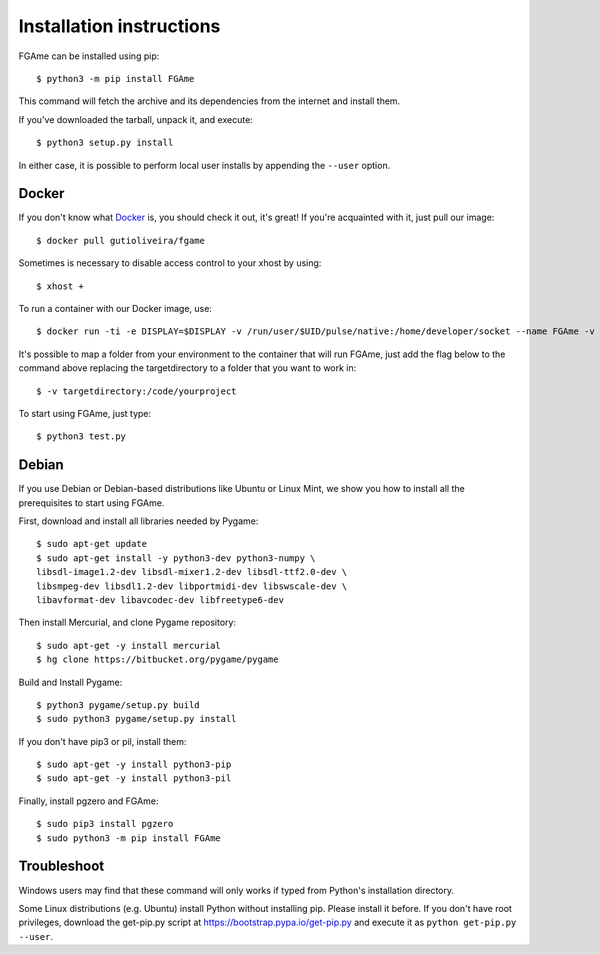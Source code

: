 =========================
Installation instructions
=========================

FGAme can be installed using pip::

    $ python3 -m pip install FGAme

This command will fetch the archive and its dependencies from the internet and
install them.

If you've downloaded the tarball, unpack it, and execute::

    $ python3 setup.py install

In either case, it is possible to perform local user installs by appending the
``--user`` option.

Docker
------

If you don't know what Docker_ is, you should check it out, it's great! If you're acquainted with it, just pull our image::

	$ docker pull gutioliveira/fgame

.. _Docker: https://www.docker.com/

Sometimes is necessary to disable access control to your xhost by using::

	$ xhost +

To run a container with our Docker image, use::

	$ docker run -ti -e DISPLAY=$DISPLAY -v /run/user/$UID/pulse/native:/home/developer/socket --name FGAme -v /tmp/.X11-unix:/tmp/.X11-unix gutioliveira/fgame /bin/bash

It's possible to map a folder from your environment to the container that will run FGAme, just add the flag below to the command above replacing the targetdirectory to a folder that you want to work in::

	$ -v targetdirectory:/code/yourproject

To start using FGAme, just type::

	$ python3 test.py

Debian
------

If you use Debian or Debian-based distributions like Ubuntu or Linux Mint, we show you how to install all the prerequisites to start using FGAme.

First, download and install all libraries needed by Pygame::

	$ sudo apt-get update
	$ sudo apt-get install -y python3-dev python3-numpy \ 
	libsdl-image1.2-dev libsdl-mixer1.2-dev libsdl-ttf2.0-dev \
	libsmpeg-dev libsdl1.2-dev libportmidi-dev libswscale-dev \
	libavformat-dev libavcodec-dev libfreetype6-dev

Then install Mercurial, and clone Pygame repository::

	$ sudo apt-get -y install mercurial
	$ hg clone https://bitbucket.org/pygame/pygame

Build and Install Pygame::
	
	$ python3 pygame/setup.py build
	$ sudo python3 pygame/setup.py install

If you don't have pip3 or pil, install them::

	$ sudo apt-get -y install python3-pip
	$ sudo apt-get -y install python3-pil

Finally, install pgzero and FGAme::

	$ sudo pip3 install pgzero
	$ sudo python3 -m pip install FGAme


Troubleshoot
------------

Windows users may find that these command will only works if typed from Python's
installation directory.

Some Linux distributions (e.g. Ubuntu) install Python without installing pip.
Please install it before. If you don't have root privileges, download the
get-pip.py script at https://bootstrap.pypa.io/get-pip.py and execute it as
``python get-pip.py --user``.